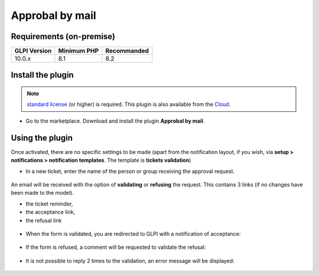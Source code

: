 Approbal by mail
================

Requirements (on-premise)
-------------------------

============ =========== ===========
GLPI Version Minimum PHP Recommanded
============ =========== ===========
10.0.x       8.1         8.2
============ =========== ===========

Install the plugin
------------------

.. note::
   `standard license <https://services.glpi-network.com/#offers>`__ (or higher) is required. This plugin is also available from the `Cloud <https://glpi-network.cloud/>`__.

-  Go to the marketplace. Download and install the plugin **Approbal by mail**.

.. figure:: images/Approval_mail-1.png
   :alt:

Using the plugin
----------------

Once activated, there are no specific settings to be made (apart from the notification layout, if you wish, via **setup > notifications > notification templates**. The template is **tickets validation**)

-  In a new ticket, enter the name of the person or group receiving the
   approval request.

.. figure:: images/Approval_mail-2.png
   :alt:

An email will be received with the option of **validating** or **refusing** the request. This contains 3 links (if no changes have been made to the model).

-  the ticket reminder,
-  the acceptance link,
-  the refusal link

.. figure:: images/Approval_mail-3.png
   :alt:

-  When the form is validated, you are redirected to GLPI with a
   notification of acceptance:

.. figure:: images/Approval_mail-4.png
   :alt:

-  If the form is refused, a comment will be requested to validate the
   refusal:

.. figure:: images/Approval_mail-5.png
   :alt:

-  It is not possible to reply 2 times to the validation, an error
   message will be displayed:

.. figure:: images/Approval_mail-6.png
   :alt:
